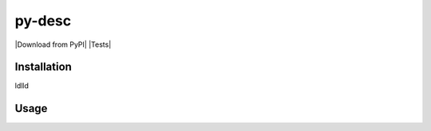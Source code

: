 py-desc
=========

|Download from PyPI| |Tests|

Installation
-----
ldlld

Usage
-----

